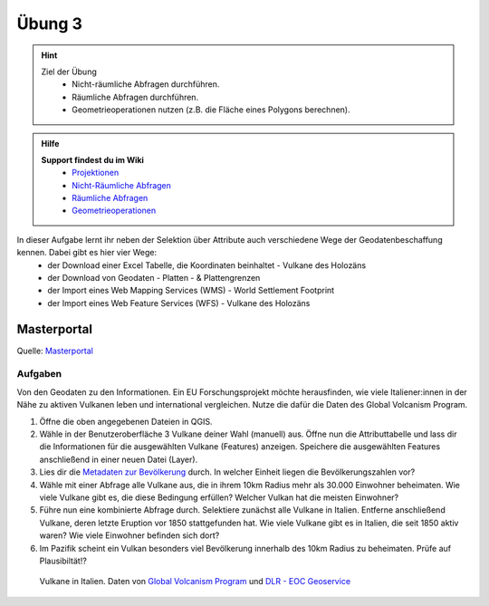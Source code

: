 Übung 3
==========

.. hint::

   Ziel der Übung
      * Nicht-räumliche Abfragen durchführen.
      * Räumliche Abfragen durchführen.
      * Geometrieoperationen nutzen (z.B. die Fläche eines Polygons berechnen).

.. admonition:: Hilfe

   **Support findest du im Wiki**
      *  `Projektionen <https://courses.gistools.geog.uni-heidelberg.de/giscience/gis-einfuehrung/wikis/qgis-Projektionen>`__
      *  `Nicht-Räumliche Abfragen <https://courses.gistools.geog.uni-heidelberg.de/giscience/gis-einfuehrung/wikis/qgis-Nicht-Räumliche-Abfragen>`__
      *  `Räumliche Abfragen <https://courses.gistools.geog.uni-heidelberg.de/giscience/gis-einfuehrung/wikis/qgis-Räumliche-Abfragen>`__
      *  `Geometrieoperationen <https://courses.gistools.geog.uni-heidelberg.de/giscience/gis-einfuehrung/wikis/qgis-Geometrieoperationen>`__

.. seealso::

   Daten
   Lade dir die `Daten für die Exercise 3 herunter <https://drive.google.com/drive/folders/1xKB8gI3v29XL_NEvdtLZcm6ugaeuyl2L?usp=sharing>`__ und speichert
   sie auf eurem PC. Legt einen lokalen Ordner (nicht auf einem Netzlaufwerk wie zum Beispiel “Q://Abgabe”) an und speichert dort die obigen Daten (.zip Ordner müssen vorher entpackt werden).

   Beschaffe dir folgende Daten:
      - `Lade die XML Excel Datei hier <https://volcano.si.edu/volcanolist_holocene.cfm>`__ herunter
      - `Lade dir die Geodaten der Platten- & Plattengrenzen <https://github.com/fraxen/tectonicplates>`__ herunter

   Quellen
      -  Vulkane (Point) (`Global Volcanism Program (2024): Volcanoes of the World (v. 5.2.5; 23 Dec 2024). Distributed by Smithsonian Institution, compiled by Venzke, E., DOI: https://doi.org/10.5479/si.GVP.VOTW5-2024.5.2. <https://volcano.si.edu/gvp_votw.cfm>`__)
      -  Platten- & Plattengrenzen (Linie) (`Hugo Ahlenius, Nordpil and Peter Bird basierend auf doi: 10.1029/2001GC000252 <https://github.com/fraxen/tectonicplates>`__)
      -  World Admin 0 Countries (Polygon) (`Natural Earth Data <https://www.naturalearthdata.com/downloads/110m-cultural-vectors/>`__)
      -  World Settlement Footrpint 2019 - DLR EOC (Raster) (`Marconcini et al. (2021): Understanding Current Trends in Global Urbanisation - The World Settlement Footprint Suite, DOI: 10.1553/giscience2021_01_s33. <https://geoservice.dlr.de/web/datasets/wsf_2019>`__)

In dieser Aufgabe lernt ihr neben der Selektion über Attribute auch verschiedene Wege der Geodatenbeschaffung kennen. Dabei gibt es hier vier Wege:
   * der Download einer Excel Tabelle, die Koordinaten beinhaltet - Vulkane des Holozäns
   * der Download von Geodaten - Platten - & Plattengrenzen
   * der Import eines Web Mapping Services (WMS) - World Settlement Footprint
   * der Import eines Web Feature Services (WFS) - Vulkane des Holozäns


Masterportal
~~~~~~~~~~~~~~~~~~~~~~

.. raw:: html

   <video width="100%" controls src="https://www.masterportal.org/fileadmin/content/videos/Video_1_Masterportal_Vorstellung.mp4">

.. raw:: html

   </video>

Quelle: `Masterportal <https://www.masterportal.org/media/videos>`__


Aufgaben
--------

Von den Geodaten zu den Informationen. Ein EU Forschungsprojekt möchte herausfinden, wie viele Italiener:innen in der Nähe zu aktiven Vulkanen 
leben und international vergleichen. Nutze die dafür die Daten des Global Volcanism Program.

1. Öffne die oben angegebenen Dateien in QGIS.
2. Wähle in der Benutzeroberfläche 3 Vulkane deiner Wahl (manuell) aus. Öffne nun die Attributtabelle und lass dir die Informationen für die
   ausgewählten Vulkane (Features) anzeigen. Speichere die ausgewählten Features anschließend in einer neuen Datei (Layer).
3. Lies dir die `Metadaten zur Bevölkerung <https://sedac.ciesin.columbia.edu/downloads/docs/gpw-v4/gpw-v4-documentation-rev11.pdf>`__ durch. In welcher Einheit liegen die Bevölkerungszahlen vor?
4. Wähle mit einer Abfrage alle Vulkane aus, die in ihrem 10km Radius mehr als 30.000 Einwohner beheimaten. Wie viele Vulkane
   gibt es, die diese Bedingung erfüllen? Welcher Vulkan hat die meisten Einwohner?
5. Führe nun eine kombinierte Abfrage durch. Selektiere zunächst alle Vulkane in Italien. Entferne anschließend Vulkane, deren letzte Eruption vor 1850 stattgefunden hat. Wie viele Vulkane gibt es in Italien, die seit 1850 aktiv waren? Wie viele Einwohner befinden sich dort?
6. Im Pazifik scheint ein Vulkan besonders viel Bevölkerung innerhalb des 10km Radius zu beheimaten. Prüfe auf Plausibiltät!?

.. figure:: img/vulcanoes_italy.png
   :alt: Vulkane in Italien
   :width: 800px

   Vulkane in Italien. Daten von `Global Volcanism Program <https://volcano.si.edu/gvp_votw.cfm>`__ und `DLR - EOC Geoservice <https://geoservice.dlr.de/web/services>`__
 